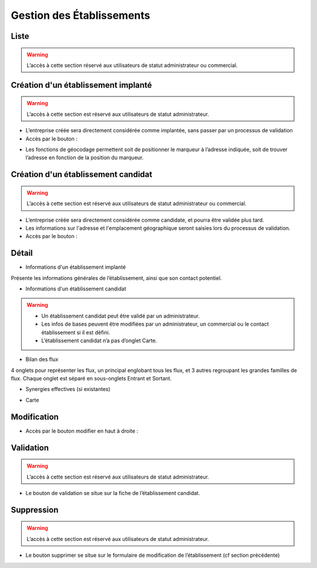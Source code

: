 ==========================
Gestion des Établissements
==========================



Liste
-----

.. warning::
   L’accès à cette section réservé aux utilisateurs de statut administrateur ou commercial.

.. image:: ./images/business_list.png


Création d'un établissement implanté
------------------------------------

.. warning::
   L’accès à cette section est réservé aux utilisateurs de statut administrateur.

- L’entreprise créée sera directement considérée comme implantée, sans passer par un processus de validation
- Accès par le bouton :

.. image:: ./images/btn_add.png

.. image:: ./images/form_add_business_implanted.png

- Les fonctions de géocodage permettent soit de positionner le marqueur à l’adresse indiquée, soit de trouver l’adresse en fonction de la position du marqueur.


Création d'un établissement candidat
------------------------------------

.. warning::
   L’accès à cette section est réservé aux utilisateurs de statut administrateur ou commercial.

- L’entreprise créée sera directement considérée comme candidate, et pourra être validée plus tard.
- Les informations sur l'adresse et l'emplacement géographique seront saisies lors du processus de validation.
- Accès par le bouton :

.. image:: ./images/btn_add.png

.. image:: ./images/form_add_business_candidate.png


Détail
------

- Informations d'un établissement implanté

.. image:: ./images/business_detail.png


Présente les informations générales de l’établissement, ainsi que son contact potentiel.

- Informations d'un établissement candidat


.. image:: ./images/business_detail_candidate.png
.. warning::
   - Un établissement candidat peut être validé par un administrateur.
   - Les infos de bases peuvent être modifiées par un administrateur, un commercial ou le contact établissement si il est défini.
   - L‘établissement candidat n’a pas d’onglet Carte.

- Bilan des flux

.. image:: ./images/business_streams.png


4 onglets pour représenter les flux, un principal englobant tous les flux, et 3 autres regroupant les grandes familles de flux. Chaque onglet est séparé en sous-onglets Entrant et Sortant.

- Synergies effectives (si existantes)

.. image:: ./images/business_synergies.png

- Carte

.. image:: ./images/business_map.png


Modification
------------

- Accès par le bouton modifier en haut à droite :

.. image:: ./images/btn_edit.png
.. image:: ./images/form_business_edit.png

Validation
----------
.. warning::
   L’accès à cette section est réservé aux utilisateurs de statut administrateur.

- Le bouton de validation se situe sur la fiche de l’établissement candidat.

.. image:: ./images/btn_validate.png

Suppression
-----------
.. warning::
   L’accès à cette section est réservé aux utilisateurs de statut administrateur.

- Le bouton supprimer se situe sur le formulaire de modification de l’établissement (cf section précédente)
